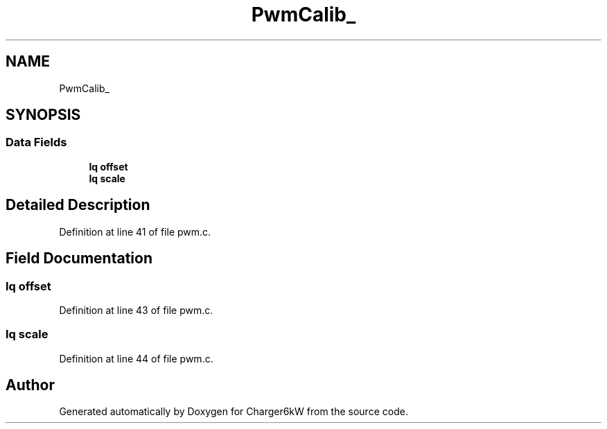 .TH "PwmCalib_" 3 "Sun Nov 29 2020" "Version 9" "Charger6kW" \" -*- nroff -*-
.ad l
.nh
.SH NAME
PwmCalib_
.SH SYNOPSIS
.br
.PP
.SS "Data Fields"

.in +1c
.ti -1c
.RI "\fBIq\fP \fBoffset\fP"
.br
.ti -1c
.RI "\fBIq\fP \fBscale\fP"
.br
.in -1c
.SH "Detailed Description"
.PP 
Definition at line 41 of file pwm\&.c\&.
.SH "Field Documentation"
.PP 
.SS "\fBIq\fP offset"

.PP
Definition at line 43 of file pwm\&.c\&.
.SS "\fBIq\fP scale"

.PP
Definition at line 44 of file pwm\&.c\&.

.SH "Author"
.PP 
Generated automatically by Doxygen for Charger6kW from the source code\&.
